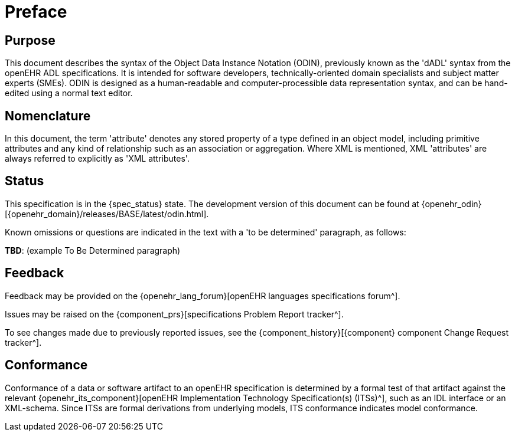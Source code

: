 = Preface

== Purpose

This document describes the syntax of the Object Data Instance Notation (ODIN), previously known
as the 'dADL' syntax from the openEHR ADL specifications. It is intended for software developers,
technically-oriented domain specialists and subject matter experts (SMEs). ODIN is designed as a
human-readable and computer-processible data representation syntax, and can be hand-edited using a
normal text editor.

== Nomenclature

In this document, the term 'attribute' denotes any stored property of a type defined in an object
model, including primitive attributes and any kind of relationship such as an association or aggregation.
Where XML is mentioned, XML 'attributes' are always referred to explicitly as 'XML
attributes'.

== Status

This specification is in the {spec_status} state. The development version of this document can be found at {openehr_odin}[{openehr_domain}/releases/BASE/latest/odin.html].

Known omissions or questions are indicated in the text with a 'to be determined' paragraph, as follows:
[.tbd]
*TBD*: (example To Be Determined paragraph)

== Feedback

Feedback may be provided on the {openehr_lang_forum}[openEHR languages specifications forum^].

Issues may be raised on the {component_prs}[specifications Problem Report tracker^].

To see changes made due to previously reported issues, see the {component_history}[{component} component Change Request tracker^].

== Conformance

Conformance of a data or software artifact to an openEHR specification is determined by a formal test of that artifact against the relevant {openehr_its_component}[openEHR Implementation Technology Specification(s) (ITSs)^], such as an IDL interface or an XML-schema. Since ITSs are formal derivations from underlying models, ITS conformance indicates model conformance.



